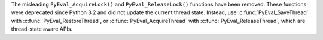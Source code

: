 The misleading ``PyEval_AcquireLock()`` and ``PyEval_ReleaseLock()``
functions have been removed. These functions were deprecated since Python 3.2
and did not update the current thread state. Instead, use
:c:func:`PyEval_SaveThread` with :c:func:`PyEval_RestoreThread`, or
:c:func:`PyEval_AcquireThread` with :c:func:`PyEval_ReleaseThread`, which
are thread-state aware APIs.
